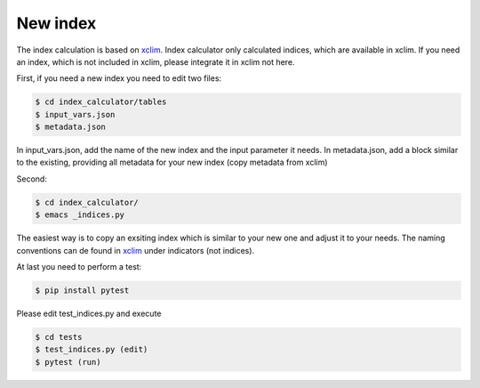 .. highlight:: shell

=========
New index
=========

The index calculation is based on xclim_. Index calculator only calculated indices, which are available in xclim. If you need an index, which is not included in xclim, please integrate it in xclim not here.

First, if you need a new index you need to edit two files:

.. code-block:: console

    $ cd index_calculator/tables
    $ input_vars.json
    $ metadata.json

In input_vars.json, add the name of the new index and the input parameter it needs.
In metadata.json, add a block similar to the existing, providing all metadata for your new index (copy metadata from xclim)

Second:

.. code-block:: console

    $ cd index_calculator/
    $ emacs _indices.py


The easiest way is to copy an exsiting index which is similar to your new one and adjust it to your needs. The naming conventions can de found in xclim_ under indicators (not indices).

At last you need to perform a test:

.. code-block:: console

    $ pip install pytest


Please edit test_indices.py and execute

.. code-block:: console

    $ cd tests
    $ test_indices.py (edit)
    $ pytest (run)




.. _xclim: https://github.com/Ouranosinc/xclim
